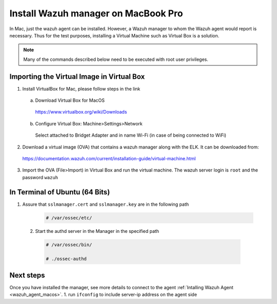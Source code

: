 .. Copyright (C) 2018 Wazuh, Inc.

.. _sources_installation:

Install Wazuh manager on MacBook Pro
======================================

In Mac, just the wazuh agent can be installed. However, a Wazuh manager to whom the Wazuh agent would report is necessary.
Thus for the test purposes, installing a Virtual Machine such as Virtual Box is a solution.

.. note:: Many of the commands described below need to be executed with root user privileges.

Importing the Virtual Image in Virtual Box
----------------------------------------------

1. Install VirtualBox for Mac, please follow steps in the link 

  a) Download Virtual Box for MacOS

    https://www.virtualbox.org/wiki/Downloads

  b) Configure Virtual Box: Machine>Settings>Network

    Select attached to Bridget Adapter and in name Wi-Fi (in case of being connected to WiFi)

2. Download a virtual image (OVA) that contains a wazuh manager along with the ELK. It can be downloaded from:

  https://documentation.wazuh.com/current/installation-guide/virtual-machine.html

3. Import the OVA (File>Import) in Virtual Box and run the virtual machine. The wazuh server login is ``root`` and the password ``wazuh``
  

In Terminal of Ubuntu (64 Bits)
---------------------------------

1. Assure that ``sslmanager.cert`` and  ``sslmanager.key`` are in the following path
  
    .. code-block:: console

      # /var/ossec/etc/ 
      

  2. Start the authd server in the Manager in the specified path
   
    .. code-block:: console

      # /var/ossec/bin/   
      
      # ./ossec-authd 

  
Next steps
----------

Once you have installed the manager, see more details to connect to the agent :ref:`Intalling Wazuh Agent <wazuh_agent_macos>`.
1. run ``ifconfig`` to include server-ip address on the agent side

